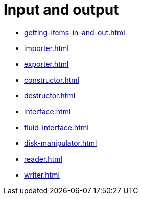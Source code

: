 = Input and output

- xref:getting-items-in-and-out.adoc[]
- xref:importer.adoc[]
- xref:exporter.adoc[]
- xref:constructor.adoc[]
- xref:destructor.adoc[]
- xref:interface.adoc[]
- xref:fluid-interface.adoc[]
- xref:disk-manipulator.adoc[]
- xref:reader.adoc[]
- xref:writer.adoc[]